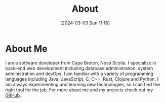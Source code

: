 #+title: About
#+date:       [2024-03-03 Sun 11:16]
#+filetags:   :post:
#+identifier: 20240303T111629

[[file:images/pfp.jpg]]

* About Me
I am a software developer from Cape Breton, Nova Scotia. I specialize in back-end web development including database administration, system administration and devOps. I am familiar with a variety of programming languages including Java, JavaScript, C, C++, Rust, Clojure and Python. I am always experimenting and learning new technologies, so I can find the right tool for the job. For more about me and my projects check out my [[https://github.com/Naokotani][GitHub]].
